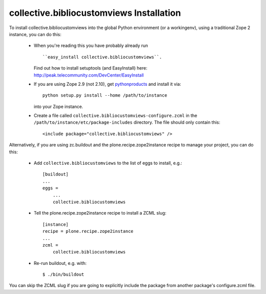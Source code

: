 collective.bibliocustomviews Installation
=================================================================================

To install collective.bibliocustomviews into the global Python environment (or a workingenv),
using a traditional Zope 2 instance, you can do this:

 * When you're reading this you have probably already run ::

   ``easy_install collective.bibliocustomviews``.

   Find out how to install setuptools (and EasyInstall) here: http://peak.telecommunity.com/DevCenter/EasyInstall

 * If you are using Zope 2.9 (not 2.10), get `pythonproducts`_ and install it
   via::

       python setup.py install --home /path/to/instance

   into your Zope instance.

 * Create a file called ``collective.bibliocustomviews-configure.zcml`` in the
   ``/path/to/instance/etc/package-includes`` directory.  The file
   should only contain this::

       <include package="collective.bibliocustomviews" />

.. _pythonproducts: http://plone.org/products/pythonproducts


Alternatively, if you are using zc.buildout and the plone.recipe.zope2instance
recipe to manage your project, you can do this:

 * Add ``collective.bibliocustomviews`` to the list of eggs to install, e.g.::

    [buildout]
    ...
    eggs =
        ...
        collective.bibliocustomviews

 * Tell the plone.recipe.zope2instance recipe to install a ZCML slug::

    [instance]
    recipe = plone.recipe.zope2instance
    ...
    zcml =
        collective.bibliocustomviews

 * Re-run buildout, e.g. with::

    $ ./bin/buildout

You can skip the ZCML slug if you are going to explicitly include the package
from another package's configure.zcml file.
